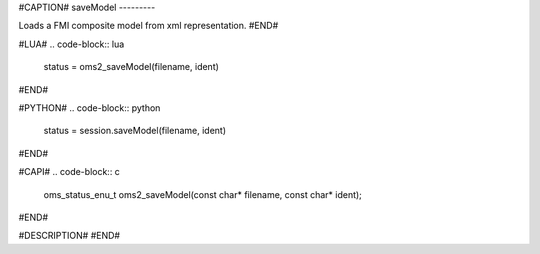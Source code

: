 #CAPTION#
saveModel
---------

Loads a FMI composite model from xml representation.
#END#

#LUA#
.. code-block:: lua

  status = oms2_saveModel(filename, ident)

#END#

#PYTHON#
.. code-block:: python

  status = session.saveModel(filename, ident)

#END#

#CAPI#
.. code-block:: c

  oms_status_enu_t oms2_saveModel(const char* filename, const char* ident);

#END#

#DESCRIPTION#
#END#
